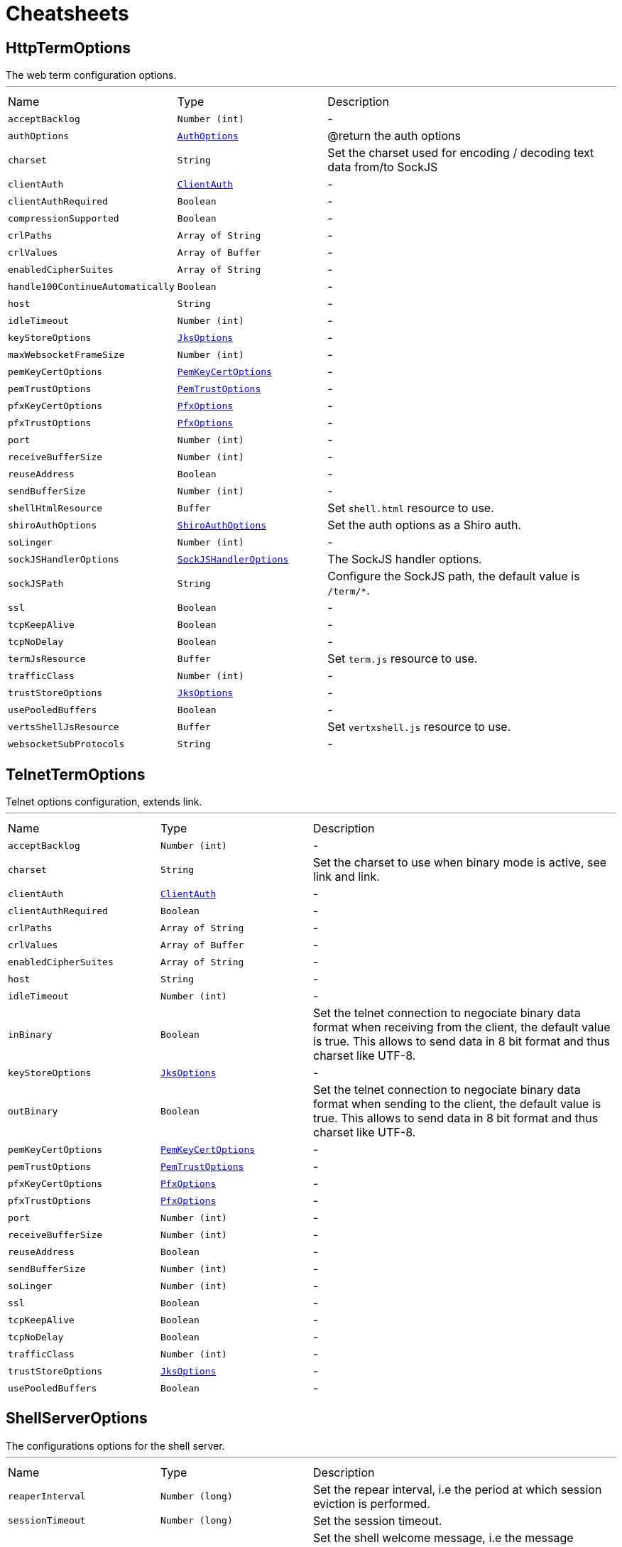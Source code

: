 = Cheatsheets

[[HttpTermOptions]]
== HttpTermOptions

++++
 The web term configuration options.
++++
'''

[cols=">25%,^25%,50%"]
[frame="topbot"]
|===
^|Name | Type ^| Description
|[[acceptBacklog]]`acceptBacklog`|`Number (int)`|-
|[[authOptions]]`authOptions`|`link:dataobjects.html#AuthOptions[AuthOptions]`|
+++
@return the auth options
+++
|[[charset]]`charset`|`String`|
+++
Set the charset used for encoding / decoding text data from/to SockJS
+++
|[[clientAuth]]`clientAuth`|`link:enums.html#ClientAuth[ClientAuth]`|-
|[[clientAuthRequired]]`clientAuthRequired`|`Boolean`|-
|[[compressionSupported]]`compressionSupported`|`Boolean`|-
|[[crlPaths]]`crlPaths`|`Array of String`|-
|[[crlValues]]`crlValues`|`Array of Buffer`|-
|[[enabledCipherSuites]]`enabledCipherSuites`|`Array of String`|-
|[[handle100ContinueAutomatically]]`handle100ContinueAutomatically`|`Boolean`|-
|[[host]]`host`|`String`|-
|[[idleTimeout]]`idleTimeout`|`Number (int)`|-
|[[keyStoreOptions]]`keyStoreOptions`|`link:dataobjects.html#JksOptions[JksOptions]`|-
|[[maxWebsocketFrameSize]]`maxWebsocketFrameSize`|`Number (int)`|-
|[[pemKeyCertOptions]]`pemKeyCertOptions`|`link:dataobjects.html#PemKeyCertOptions[PemKeyCertOptions]`|-
|[[pemTrustOptions]]`pemTrustOptions`|`link:dataobjects.html#PemTrustOptions[PemTrustOptions]`|-
|[[pfxKeyCertOptions]]`pfxKeyCertOptions`|`link:dataobjects.html#PfxOptions[PfxOptions]`|-
|[[pfxTrustOptions]]`pfxTrustOptions`|`link:dataobjects.html#PfxOptions[PfxOptions]`|-
|[[port]]`port`|`Number (int)`|-
|[[receiveBufferSize]]`receiveBufferSize`|`Number (int)`|-
|[[reuseAddress]]`reuseAddress`|`Boolean`|-
|[[sendBufferSize]]`sendBufferSize`|`Number (int)`|-
|[[shellHtmlResource]]`shellHtmlResource`|`Buffer`|
+++
Set <code>shell.html</code> resource to use.
+++
|[[shiroAuthOptions]]`shiroAuthOptions`|`link:dataobjects.html#ShiroAuthOptions[ShiroAuthOptions]`|
+++
Set the auth options as a Shiro auth.
+++
|[[soLinger]]`soLinger`|`Number (int)`|-
|[[sockJSHandlerOptions]]`sockJSHandlerOptions`|`link:dataobjects.html#SockJSHandlerOptions[SockJSHandlerOptions]`|
+++
The SockJS handler options.
+++
|[[sockJSPath]]`sockJSPath`|`String`|
+++
Configure the SockJS path, the default value is <code>/term/*</code>.
+++
|[[ssl]]`ssl`|`Boolean`|-
|[[tcpKeepAlive]]`tcpKeepAlive`|`Boolean`|-
|[[tcpNoDelay]]`tcpNoDelay`|`Boolean`|-
|[[termJsResource]]`termJsResource`|`Buffer`|
+++
Set <code>term.js</code> resource to use.
+++
|[[trafficClass]]`trafficClass`|`Number (int)`|-
|[[trustStoreOptions]]`trustStoreOptions`|`link:dataobjects.html#JksOptions[JksOptions]`|-
|[[usePooledBuffers]]`usePooledBuffers`|`Boolean`|-
|[[vertsShellJsResource]]`vertsShellJsResource`|`Buffer`|
+++
Set <code>vertxshell.js</code> resource to use.
+++
|[[websocketSubProtocols]]`websocketSubProtocols`|`String`|-
|===

[[TelnetTermOptions]]
== TelnetTermOptions

++++
 Telnet options configuration, extends link.
++++
'''

[cols=">25%,^25%,50%"]
[frame="topbot"]
|===
^|Name | Type ^| Description
|[[acceptBacklog]]`acceptBacklog`|`Number (int)`|-
|[[charset]]`charset`|`String`|
+++
Set the charset to use when binary mode is active, see link and link.
+++
|[[clientAuth]]`clientAuth`|`link:enums.html#ClientAuth[ClientAuth]`|-
|[[clientAuthRequired]]`clientAuthRequired`|`Boolean`|-
|[[crlPaths]]`crlPaths`|`Array of String`|-
|[[crlValues]]`crlValues`|`Array of Buffer`|-
|[[enabledCipherSuites]]`enabledCipherSuites`|`Array of String`|-
|[[host]]`host`|`String`|-
|[[idleTimeout]]`idleTimeout`|`Number (int)`|-
|[[inBinary]]`inBinary`|`Boolean`|
+++
Set the telnet connection to negociate binary data format when receiving from the client, the default value is true. This
 allows to send data in 8 bit format and thus charset like UTF-8.
+++
|[[keyStoreOptions]]`keyStoreOptions`|`link:dataobjects.html#JksOptions[JksOptions]`|-
|[[outBinary]]`outBinary`|`Boolean`|
+++
Set the telnet connection to negociate binary data format when sending to the client, the default value is true. This
 allows to send data in 8 bit format and thus charset like UTF-8.
+++
|[[pemKeyCertOptions]]`pemKeyCertOptions`|`link:dataobjects.html#PemKeyCertOptions[PemKeyCertOptions]`|-
|[[pemTrustOptions]]`pemTrustOptions`|`link:dataobjects.html#PemTrustOptions[PemTrustOptions]`|-
|[[pfxKeyCertOptions]]`pfxKeyCertOptions`|`link:dataobjects.html#PfxOptions[PfxOptions]`|-
|[[pfxTrustOptions]]`pfxTrustOptions`|`link:dataobjects.html#PfxOptions[PfxOptions]`|-
|[[port]]`port`|`Number (int)`|-
|[[receiveBufferSize]]`receiveBufferSize`|`Number (int)`|-
|[[reuseAddress]]`reuseAddress`|`Boolean`|-
|[[sendBufferSize]]`sendBufferSize`|`Number (int)`|-
|[[soLinger]]`soLinger`|`Number (int)`|-
|[[ssl]]`ssl`|`Boolean`|-
|[[tcpKeepAlive]]`tcpKeepAlive`|`Boolean`|-
|[[tcpNoDelay]]`tcpNoDelay`|`Boolean`|-
|[[trafficClass]]`trafficClass`|`Number (int)`|-
|[[trustStoreOptions]]`trustStoreOptions`|`link:dataobjects.html#JksOptions[JksOptions]`|-
|[[usePooledBuffers]]`usePooledBuffers`|`Boolean`|-
|===

[[ShellServerOptions]]
== ShellServerOptions

++++
 The configurations options for the shell server.
++++
'''

[cols=">25%,^25%,50%"]
[frame="topbot"]
|===
^|Name | Type ^| Description
|[[reaperInterval]]`reaperInterval`|`Number (long)`|
+++
Set the repear interval, i.e the period at which session eviction is performed.
+++
|[[sessionTimeout]]`sessionTimeout`|`Number (long)`|
+++
Set the session timeout.
+++
|[[welcomeMessage]]`welcomeMessage`|`String`|
+++
Set the shell welcome message, i.e the message displayed in the user console when he connects to the shell.
+++
|===

[[ShellServiceOptions]]
== ShellServiceOptions

++++
 The configurations options for the shell service, the shell connectors can be configured
 with ,  and .
++++
'''

[cols=">25%,^25%,50%"]
[frame="topbot"]
|===
^|Name | Type ^| Description
|[[httpOptions]]`httpOptions`|`link:dataobjects.html#HttpTermOptions[HttpTermOptions]`|-
|[[reaperInterval]]`reaperInterval`|`Number (long)`|
+++
Set the repear interval, i.e the period at which session eviction is performed.
+++
|[[sessionTimeout]]`sessionTimeout`|`Number (long)`|
+++
Set the session timeout.
+++
|[[sshOptions]]`sshOptions`|`link:dataobjects.html#SSHTermOptions[SSHTermOptions]`|
+++
Set the SSH options, if the option is null, SSH will not be started.
+++
|[[telnetOptions]]`telnetOptions`|`link:dataobjects.html#TelnetTermOptions[TelnetTermOptions]`|
+++
Set the Telnet options, if the option is null, Telnet will not be started.
+++
|[[welcomeMessage]]`welcomeMessage`|`String`|
+++
Set the shell welcome message, i.e the message displayed in the user console when he connects to the shell.
+++
|===

[[SSHTermOptions]]
== SSHTermOptions

++++
 The SSH term configuration options.
++++
'''

[cols=">25%,^25%,50%"]
[frame="topbot"]
|===
^|Name | Type ^| Description
|[[authOptions]]`authOptions`|`link:dataobjects.html#AuthOptions[AuthOptions]`|
+++
@return the auth options
+++
|[[defaultCharset]]`defaultCharset`|`String`|
+++
Set the default charset to use when the client does not specifies one.
+++
|[[host]]`host`|`String`|
+++
Set the host
+++
|[[keyPairOptions]]`keyPairOptions`|`link:dataobjects.html#JksOptions[JksOptions]`|
+++
Set the key pair options in jks format, aka Java keystore.
+++
|[[pemKeyPairOptions]]`pemKeyPairOptions`|`link:dataobjects.html#PemKeyCertOptions[PemKeyCertOptions]`|
+++
Set the key pair store options in pem format.
+++
|[[pfxKeyPairOptions]]`pfxKeyPairOptions`|`link:dataobjects.html#PfxOptions[PfxOptions]`|
+++
Set the key pair options in pfx format.
+++
|[[port]]`port`|`Number (int)`|
+++
Set the port
+++
|[[shiroAuthOptions]]`shiroAuthOptions`|`link:dataobjects.html#ShiroAuthOptions[ShiroAuthOptions]`|
+++
Set the auth options as a Shiro auth.
+++
|===

